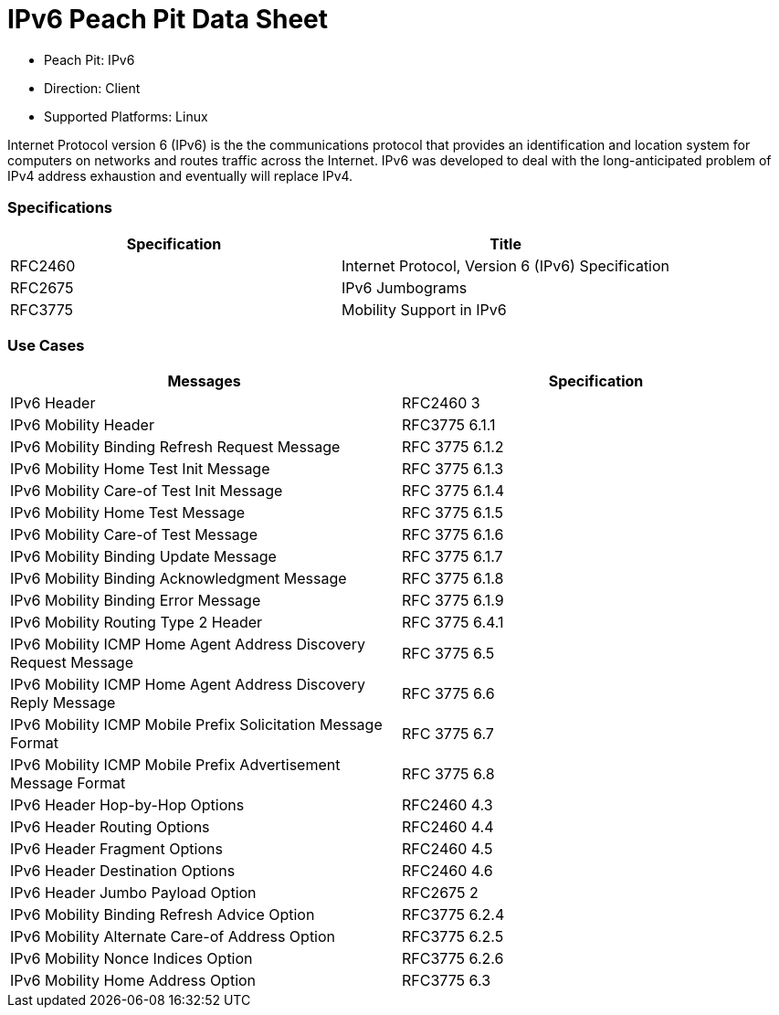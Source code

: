 
:Doctitle: IPv6 Peach Pit Data Sheet
:Description: Internet Protocol version 6 (IPv6)

 * Peach Pit: IPv6
 * Direction: Client
 * Supported Platforms: Linux

Internet Protocol version 6 (IPv6) is the the communications protocol that provides an identification and location system for computers on networks and routes traffic across the Internet. 
IPv6 was developed to deal with the long-anticipated problem of IPv4 address exhaustion and eventually will replace IPv4.

=== Specifications


[options="header"]
|========
|Specification | Title
|RFC2460 | Internet Protocol, Version 6 (IPv6) Specification
|RFC2675 | IPv6 Jumbograms
|RFC3775 | Mobility Support in IPv6
|========

=== Use Cases


[options="header"]
|========
|Messages | Specification
|IPv6 Header | RFC2460 3
|IPv6 Mobility Header | RFC3775 6.1.1
|IPv6 Mobility Binding Refresh Request Message | RFC 3775 6.1.2
|IPv6 Mobility Home Test Init Message | RFC 3775 6.1.3
|IPv6 Mobility Care-of Test Init Message | RFC 3775 6.1.4
|IPv6 Mobility Home Test Message | RFC 3775 6.1.5
|IPv6 Mobility Care-of Test Message | RFC 3775 6.1.6
|IPv6 Mobility Binding Update Message | RFC 3775 6.1.7
|IPv6 Mobility Binding Acknowledgment Message | RFC 3775 6.1.8
|IPv6 Mobility Binding Error Message | RFC 3775 6.1.9
|IPv6 Mobility Routing Type 2 Header | RFC 3775 6.4.1
|IPv6 Mobility ICMP Home Agent Address Discovery Request Message | RFC 3775 6.5
|IPv6 Mobility ICMP Home Agent Address Discovery Reply Message | RFC 3775 6.6
|IPv6 Mobility ICMP Mobile Prefix Solicitation Message Format | RFC 3775 6.7
|IPv6 Mobility ICMP Mobile Prefix Advertisement Message Format | RFC 3775 6.8
|IPv6 Header Hop-by-Hop Options | RFC2460 4.3
|IPv6 Header Routing Options | RFC2460 4.4
|IPv6 Header Fragment Options | RFC2460 4.5
|IPv6 Header Destination Options | RFC2460 4.6
|IPv6 Header Jumbo Payload Option | RFC2675 2
|IPv6 Mobility Binding Refresh Advice Option | RFC3775 6.2.4
|IPv6 Mobility Alternate Care-of Address Option | RFC3775 6.2.5
|IPv6 Mobility Nonce Indices Option | RFC3775 6.2.6
|IPv6 Mobility Home Address Option | RFC3775 6.3
|========

